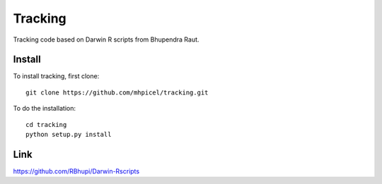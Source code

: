 Tracking
========

Tracking code based on Darwin R scripts from Bhupendra Raut.

Install
-------
To install tracking, first clone::

	git clone https://github.com/mhpicel/tracking.git

To do the installation::

	cd tracking
	python setup.py install
 
Link
----

https://github.com/RBhupi/Darwin-Rscripts
